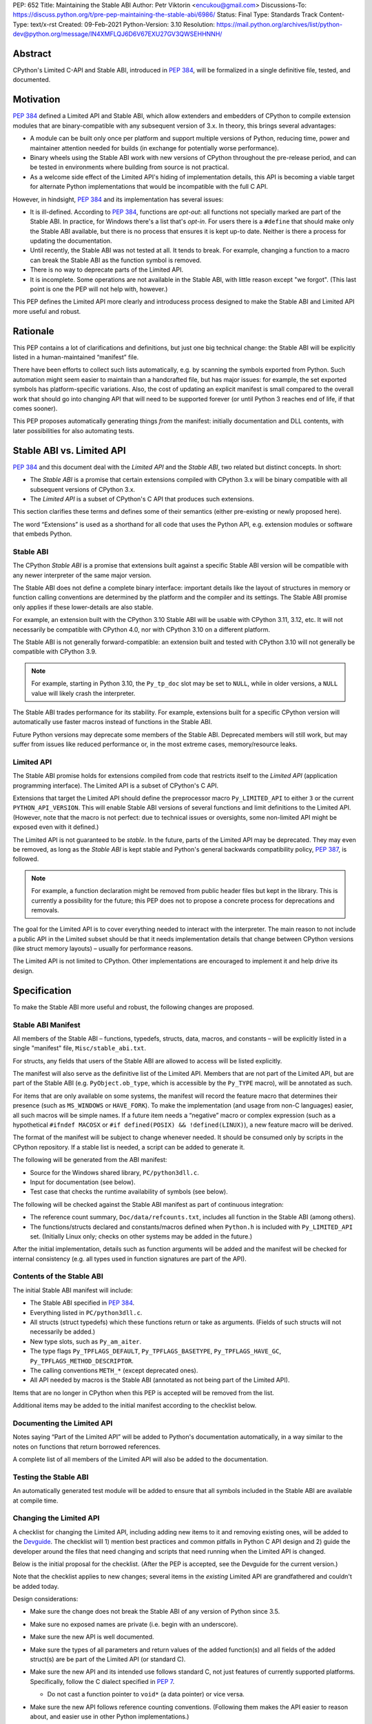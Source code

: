 PEP: 652
Title: Maintaining the Stable ABI
Author: Petr Viktorin <encukou@gmail.com>
Discussions-To: https://discuss.python.org/t/pre-pep-maintaining-the-stable-abi/6986/
Status: Final
Type: Standards Track
Content-Type: text/x-rst
Created: 09-Feb-2021
Python-Version: 3.10
Resolution: https://mail.python.org/archives/list/python-dev@python.org/message/IN4XMFLQJ6D6V67EXU27GV3QWSEHHNNH/


.. canonical-doc:: :ref:`python:stable` (user docs) and
                   :ref:`devguide:c-api` (development docs)

Abstract
========

CPython's Limited C-API and Stable ABI, introduced in :pep:`384`,
will be formalized in a single definitive file, tested, and documented.


Motivation
==========

:pep:`384` defined a Limited API and Stable ABI, which allow extenders and
embedders of CPython to compile extension modules that are binary-compatible
with any subsequent version of 3.x.
In theory, this brings several advantages:

* A module can be built only once per platform and support multiple versions
  of Python, reducing time, power and maintainer attention needed for builds
  (in exchange for potentially worse performance).

* Binary wheels using the Stable ABI work with new versions of CPython
  throughout the pre-release period, and can be tested in environments where
  building from source is not practical.

* As a welcome side effect of the Limited API's hiding of implementation
  details, this API is becoming a viable target for alternate Python
  implementations that would be incompatible with the full C API.

However, in hindsight, :pep:`384` and its implementation has several issues:

* It is ill-defined. According to :pep:`384`, functions are *opt-out*:
  all functions not specially marked are part of the Stable ABI.
  In practice, for Windows there's a list that's *opt-in*.
  For users there is a ``#define`` that should make only the Stable ABI
  available, but there is no process that ensures it is kept up-to date.
  Neither is there a process for updating the documentation.
* Until recently, the Stable ABI was not tested at all. It tends to break.
  For example, changing a function to a macro can break the Stable ABI as the
  function symbol is removed.
* There is no way to deprecate parts of the Limited API.
* It is incomplete. Some operations are not available in the Stable ABI,
  with little reason except "we forgot".
  (This last point is one the PEP will not help with, however.)

This PEP defines the Limited API more clearly and introducess process
designed to make the Stable ABI and Limited API more useful and robust.


Rationale
=========

This PEP contains a lot of clarifications and definitions, but just one big
technical change: the Stable ABI will be explicitly listed in
a human-maintained “manifest” file.

There have been efforts to collect such lists automatically, e.g. by scanning
the symbols exported from Python.
Such automation might seem easier to maintain than a handcrafted file,
but has major issues: for example, the set exported symbols has
platform-specific variations.
Also, the cost of updating an explicit manifest is small compared
to the overall work that should go into changing API that will need to
be supported forever (or until Python 3 reaches end of life, if that
comes sooner).

This PEP proposes automatically generating things *from* the manifest:
initially documentation and DLL contents, with later possibilities
for also automating tests.


Stable ABI vs. Limited API
==========================

:pep:`384` and this document deal with the *Limited API* and the *Stable ABI*,
two related but distinct concepts. In short:

* The *Stable ABI* is a promise that certain extensions compiled with
  CPython 3.x will be binary compatible with all subsequent versions
  of CPython 3.x.
* The *Limited API* is a subset of CPython's C API that produces such extensions.

This section clarifies these terms and defines some of their semantics
(either pre-existing or newly proposed here).

The word “Extensions” is used as a shorthand for all code that uses the
Python API, e.g. extension modules or software that embeds Python.


Stable ABI
----------

The CPython *Stable ABI* is a promise that extensions built against
a specific Stable ABI version will be compatible with any newer
interpreter of the same major version.

The Stable ABI does not define a complete binary interface:
important details like the layout of structures in memory or function
calling conventions are determined by the platform and the compiler and
its settings.
The Stable ABI promise only applies if these lower-details are also stable.

For example, an extension built with the CPython 3.10 Stable ABI will be usable
with CPython 3.11, 3.12, etc.
It will not necessarily be compatible with CPython 4.0, nor with CPython 3.10
on a different platform.

The Stable ABI is not generally forward-compatible: an extension built and
tested with CPython 3.10 will not generally be compatible with CPython 3.9.

.. note::
   For example, starting in Python 3.10, the ``Py_tp_doc`` slot may be set to
   ``NULL``, while in older versions, a ``NULL`` value will likely crash the
   interpreter.

The Stable ABI trades performance for its stability.
For example, extensions built for a specific CPython version will automatically
use faster macros instead of functions in the Stable ABI.

Future Python versions may deprecate some members of the Stable ABI.
Deprecated members will still work, but may suffer from issues like reduced
performance or, in the most extreme cases, memory/resource leaks.

Limited API
-----------

The Stable ABI promise holds for extensions compiled from code that restricts
itself to the *Limited API* (application programming interface).
The Limited API is a subset of CPython's C API.

Extensions that target the Limited API should define the preprocessor macro
``Py_LIMITED_API`` to either ``3`` or the current ``PYTHON_API_VERSION``.
This will enable Stable ABI versions of several functions and limit definitions
to the Limited API.
(However, note that the macro is not perfect: due to technical issues or
oversights, some non-limited API might be exposed even with it defined.)

The Limited API is not guaranteed to be *stable*.
In the future, parts of the Limited API may be deprecated.
They may even be removed, as long as the *Stable ABI* is kept
stable and Python's general backwards compatibility policy, :pep:`387`,
is followed.

.. note::

   For example, a function declaration might be removed from public header
   files but kept in the library.
   This is currently a possibility for the future; this PEP does not to propose
   a concrete process for deprecations and removals.

The goal for the Limited API is to cover everything needed to interact
with the interpreter.
The main reason to not include a public API in the Limited subset
should be that it needs implementation details that change between CPython
versions (like struct memory layouts) – usually for performance reasons.

The Limited API is not limited to CPython. Other implementations are
encouraged to implement it and help drive its design.


Specification
=============

To make the Stable ABI more useful and robust, the following changes
are proposed.


Stable ABI Manifest
-------------------

All members of the Stable ABI – functions, typedefs, structs, data, macros,
and constants – will be explicitly listed in a single "manifest" file,
``Misc/stable_abi.txt``.

For structs, any fields that users of the Stable ABI are allowed to access
will be listed explicitly.

The manifest will also serve as the definitive list of the Limited API.
Members that are not part of the Limited API, but are part of the Stable ABI
(e.g. ``PyObject.ob_type``, which is accessible by the ``Py_TYPE`` macro),
will be annotated as such.

For items that are only available on some systems, the manifest will record the
feature macro that determines their presence (such as ``MS_WINDOWS`` or
``HAVE_FORK``).
To make the implementation (and usage from non-C languages) easier,
all such macros will be simple names.
If a future item needs a “negative” macro or complex expression (such as a
hypothetical ``#ifndef MACOSX`` or ``#if defined(POSIX) && !defined(LINUX)``),
a new feature macro will be derived.

The format of the manifest will be subject to change whenever needed.
It should be consumed only by scripts in the CPython repository.
If a stable list is needed, a script can be added to generate it.

The following will be generated from the ABI manifest:

* Source for the Windows shared library, ``PC/python3dll.c``.
* Input for documentation (see below).
* Test case that checks the runtime availability of symbols (see below).

The following will be checked against the Stable ABI manifest as part of
continuous integration:

* The reference count summary, ``Doc/data/refcounts.txt``, includes all
  function in the Stable ABI (among others).
* The functions/structs declared and constants/macros defined
  when ``Python.h`` is included with ``Py_LIMITED_API`` set.
  (Initially Linux only; checks on other systems may be added in the future.)

After the initial implementation, details such as function arguments will be
added and the manifest will be checked for internal consistency (e.g. all
types used in function signatures are part of the API).


Contents of the Stable ABI
--------------------------

The initial Stable ABI manifest will include:

* The Stable ABI specified in :pep:`384`.
* Everything listed in ``PC/python3dll.c``.
* All structs (struct typedefs) which these functions return or take as
  arguments. (Fields of such structs will not necessarily be added.)
* New type slots, such as ``Py_am_aiter``.
* The type flags  ``Py_TPFLAGS_DEFAULT``, ``Py_TPFLAGS_BASETYPE``,
  ``Py_TPFLAGS_HAVE_GC``, ``Py_TPFLAGS_METHOD_DESCRIPTOR``.
* The calling conventions ``METH_*`` (except deprecated ones).
* All API needed by macros is the Stable ABI (annotated as not being part of
  the Limited API).

Items that are no longer in CPython when this PEP is accepted will be removed
from the list.

Additional items may be added to the initial manifest according to
the checklist below.


Documenting the Limited API
---------------------------

Notes saying “Part of the Limited API” will be added to Python's documentation
automatically, in a way similar to the notes on functions that return borrowed
references.

A complete list of all members of the Limited API will also be added to
the documentation.


Testing the Stable ABI
----------------------

An automatically generated test module will be added to ensure that all symbols
included in the Stable ABI are available at compile time.


Changing the Limited API
------------------------

A checklist for changing the Limited API, including adding new items to it
and removing existing ones, will be added to the `Devguide`_.
The checklist will 1) mention best practices and common pitfalls in Python
C API design and 2) guide the developer around the files that need changing and
scripts that need running when the Limited API is changed.

Below is the initial proposal for the checklist.
(After the PEP is accepted, see the Devguide for the current version.)

Note that the checklist applies to new changes; several items
in the *existing* Limited API are grandfathered and couldn't be added today.

Design considerations:

* Make sure the change does not break the Stable ABI of any version of Python
  since 3.5.
* Make sure no exposed names are private (i.e. begin with an underscore).
* Make sure the new API is well documented.
* Make sure the types of all parameters and return values of the added
  function(s) and all fields of the added struct(s) are be part of the
  Limited API (or standard C).

* Make sure the new API and its intended use follows standard C, not just
  features of currently supported platforms.
  Specifically, follow the C dialect specified in :pep:`7`.

  * Do not cast a function pointer to ``void*`` (a data pointer) or vice versa.

* Make sure the new API follows reference counting conventions. (Following them
  makes the API easier to reason about, and easier use in other Python
  implementations.)

  * Do not return borrowed references from functions.
  * Do not steal references to function arguments.

* Make sure the ownership rules and lifetimes of all applicable struct fields,
  arguments and return values are well defined.
* Think about ease of use for the user. (In C, ease of use itself is not very
  important; what *is* useful is reducing boilerplate code needed to use the
  API. Bugs like to hide in boiler plates.)

  * If a function will be often called with specific value for an argument,
    consider making it default (used when ``NULL`` is passed in).

* Think about future extensions: for example, if it's possible that future
  Python versions will need to add a new field to your struct,
  how will that be done?

* Make as few assumptions as possible about details that might change in
  future CPython versions or differ across C API implementations:

    * The GIL
    * Garbage collection
    * Memory layout of PyObject, lists/tuples and other structures

If following these guidelines would hurt performance, add a fast function
(or macro) to the non-limited API and a stable equivalent to the Limited API.

If anything is unclear, or you have a good reason to break the guidelines,
consider discussing the change at the `capi-sig`_ mailing list.

.. _capi-sig: https://mail.python.org/mailman3/lists/capi-sig.python.org/

Procedure:

* Move the declaration to a header file directly under ``Include/``, into a
  ``#if !defined(Py_LIMITED_API) || Py_LIMITED_API+0 >= 0x03yy0000`` block
  (with the ``yy`` corresponding to the target CPython version).
* Make an entry in the Stable ABI manifest, ``Misc/stable_abi.txt``.
* Regenerate the autogenerated files using ``make regen-all``.
  (or the alternative for non-``make`` platforms)
* Build Python and run checks using ``make check-abi``.
  (or the alternative for non-``make`` platforms)


Advice for Extenders and Embedders
----------------------------------

The following notes will be added to documentation, along with better
information regarding this topic and what guarantees do we offer:

Extension authors should test with all Python versions they support,
and preferably build with the lowest such version.

Compiling with ``Py_LIMITED_API`` defined is *not* a guarantee that your code
conforms to the Limited API or the Stable ABI.
``Py_LIMITED_API`` only covers definitions, but an API also includes other
issues, such as expected semantics.

Examples of issues that ``Py_LIMITED_API`` does not guard against are:

* Calling a function with invalid arguments
* A function that started accepting ``NULL`` values for an argument
  in Python 3.9 will fail if ``NULL`` is passed to it under Python 3.8.
  Only testing with 3.8 (or lower versions) will uncover this issue.
* Some structs include a few fields that are part of the Stable ABI and other
  fields that aren't.
  ``Py_LIMITED_API`` does not filter out such “private” fields.
* Code that uses something that is not documented as part of the Stable ABI,
  but exposed even with ``Py_LIMITED_API`` defined, may break in the future.
  Despite the team's best efforts, such issues may happen.


Note for Redistributors of Python
---------------------------------

The Stable ABI promise relies on stable underlying ABI details, such as the
layout of structures in memory and function calling conventions, which
are affected by the compiler and its settings.
For the promise to hold, these details must not change between CPython 3.x
releases on a particular platform.




Backwards Compatibility
=======================

Backwards compatibility is one honking great idea!

This PEP aims at full compatibility with the existing Stable ABI and Limited
API, but defines them terms more explicitly.
It might not be consistent with some interpretations of what the existing
Stable ABI/Limited API is.


Security Implications
=====================

None known.


How to Teach This
=================

Technical documentation will be provided in ``Doc/c-api/stable``
and linked from the *What's New* document.
Docs for CPython core developers will be added to the devguide.


Reference Implementation
========================

See `issue 43795`_.

.. _issue 43795: https://bugs.python.org/issue43795

Ideas for the Future
====================

The following issues are out of scope of this PEP, but show possible
future directions.

Defining a process for deprecations/removals
--------------------------------------------

While this PEP acknowledges that parts of the Limited API might be deprecated
or removed in the future, a process to do this is not in scope, and is left
to a possible future PEP.


C syntax for the ABI manifest
-----------------------------

It might be useful to have the ABI manifest be a C header file, or to
generate header files from the manifest.
Again, either are options for the future.


Open Issues
===========

None so far.


References
==========

.. _Devguide: https://devguide.python.org/


Copyright
=========

This document is placed in the public domain or under the
CC0-1.0-Universal license, whichever is more permissive.
